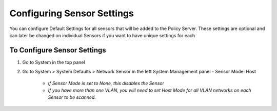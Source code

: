 Configuring Sensor Settings
===========================

You can configure Default Settings for all sensors that will be added to the Policy Server. These settings are optional and can later be changed on individual Sensors if you want to have unique settings for each

To Configure Sensor Settings
----------------------------

#. Go to System in the top panel
#. Go to System > System Defaults > Network Sensor in the left System Management panel  
   - Sensor Mode: Host
   
     - *If Sensor Mode is set to None, this disables the Sensor*
     - *If you have more than one VLAN, you will need to set Host Mode for all VLAN networks on each Sensor to be scanned.*
